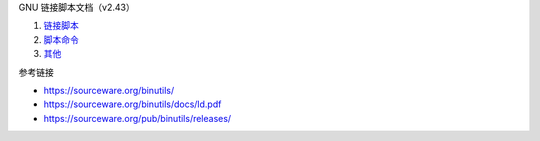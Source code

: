 GNU 链接脚本文档（v2.43）

1. `链接脚本 <a-linker-script.rst>`_
2. `脚本命令 <b-commands.rst>`_
3. `其他 <c-any-others.rst>`_

参考链接

* https://sourceware.org/binutils/
* https://sourceware.org/binutils/docs/ld.pdf
* https://sourceware.org/pub/binutils/releases/
